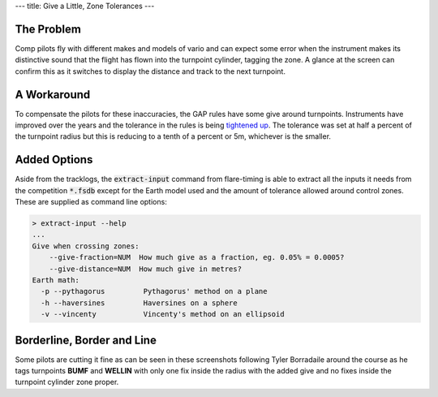 ---
title: Give a Little, Zone Tolerances
---

The Problem
-----------
Comp pilots fly with different makes and models of vario and can expect some
error when the instrument makes its distinctive sound that the flight has
flown into the turnpoint cylinder, tagging the zone. A glance at the screen
can confirm this as it switches to display the distance and track to the next
turnpoint.

A Workaround
------------
To compensate the pilots for these inaccuracies, the GAP rules have some give
around turnpoints. Instruments have improved over the years and the tolerance
in the rules is being `tightened up`_. The tolerance was set at half a
percent of the turnpoint radius but this is reducing to a tenth of a percent
or 5m, whichever is the smaller.

Added Options
-------------
Aside from the tracklogs, the :code:`extract-input` command from flare-timing
is able to extract all the inputs it needs from the competition
:code:`*.fsdb` except for the Earth model used and the amount of tolerance
allowed around control zones. These are supplied as command line options:

.. code-block:: console

    > extract-input --help
    ...
    Give when crossing zones:
        --give-fraction=NUM  How much give as a fraction, eg. 0.05% = 0.0005?
        --give-distance=NUM  How much give in metres?
    Earth math:
      -p --pythagorus         Pythagorus' method on a plane
      -h --haversines         Haversines on a sphere
      -v --vincenty           Vincenty's method on an ellipsoid

Borderline, Border and Line
---------------------------
Some pilots are cutting it fine as can be seen in these screenshots following
Tyler Borradaile around the course as he tags turnpoints **BUMF** and
**WELLIN** with only one fix inside the radius with the added give and no fixes
inside the turnpoint cylinder zone proper.

.. raw:: html

  <div class="tile is-ancestor">
    <div class="tile is-vertical is-6">
      <div class="tile is-parent is-vertical">
        <article class="tile is-child notification is-info">
          <div class="content">
            <p class="title">Task map zoomed to extents</p>
            <p>Not visible yet at this zoom, the solid fill shows the extent of
            the zone proper while the border line traces the zone with added
            give.
            </p>
            <figure class="image">
              <img src="/images/forbes-2018-7-tyler.png">
            </figure>
          </div>
        </article>
        <article class="tile is-child notification is-warning">
          <div class="content">
            <p class="title">Zoomed in tagging BUMF</p>
            <p>This pilot is cutting it fine. They're tagging the cylinder
            with added give.
            </p>
            <div class="content">
              <figure class="image">
                <img src="/images/forbes-2018-7-bumf.png">
              </figure>
            </div>
          </div>
        </article>
      </div>
    </div>
    <div class="tile is-parent is-vertical">
      <article class="tile is-child notification is-success">
        <div class="content">
          <p class="title">Give before zone</p>
          <p>An exit cylinder has the give border line drawn inside of the
          fill. A pilot flying to the edge of an exit cylinder leaves the
          zone with added give before they leave the zone proper.
          </p>
          <figure class="image">
            <img src="/images/forbes-2018-7-start.png">
          </figure>
        </div>
      </article>
      <article class="tile is-child notification is-danger">
        <div class="content">
          <p class="title">Zoomed in tagging WELLIN</p>
          <p>At this zoom level, we can see that the filled area is not flown
          through but the border line around the turnpoint cylinder is.
          </p>
          <div class="content">
            <figure class="image">
              <img src="/images/forbes-2018-7-wellin.png">
            </figure>
          </div>
        </div>
      </article>
    </div>
  </div>

.. _WELLIN: /images/forbes-2018-7-wellin.png
.. _BUMF: /images/forbes-2018-7-bumf.png
.. _TYLER: /images/forbes-2018-7-tyler.png
.. _tightened up: https://ozreport.com/1545743801
